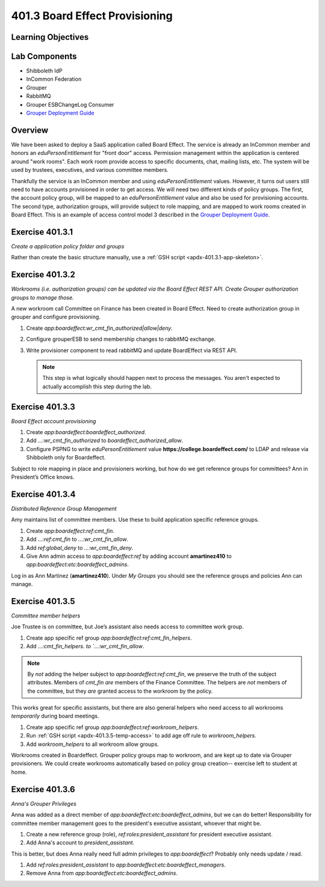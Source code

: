 ===============================
401.3 Board Effect Provisioning
===============================

-------------------
Learning Objectives
-------------------


--------------
Lab Components
--------------

* Shibboleth IdP
* InCommon Federation
* Grouper
* RabbitMQ
* Grouper ESBChangeLog Consumer
* `Grouper Deployment Guide`_

--------
Overview
--------

We have been asked to deploy a SaaS application called Board Effect. The
service is already an InCommon member and honors an `eduPersonEntitlement`
for "front door" access. Permission management within the application is
centered around "work rooms".  Each work room provide access to specific
documents, chat, mailing lists, etc.  The system will be used by trustees,
executives, and various committee members.

Thankfully the service is an InCommon member and using `eduPersonEntitlement`
values.  However, it turns out users still need to have accounts provisioned
in order to get access. We will need two different kinds of policy groups.
The first, the account policy group, will be mapped to an `eduPersonEntitlement`
value and also be used for provisioning accounts.  The second type,
authorization groups, will provide subject to role mapping, and are mapped
to work rooms created in Board Effect. This is an example of access control
model 3 described in the `Grouper Deployment Guide`_.

----------------
Exercise 401.3.1
----------------

*Create a application policy folder and groups*

Rather than create the basic structure manually, use a
:ref:`GSH script <apdx-401.3.1-app-skeleton>`.


----------------
Exercise 401.3.2
----------------

*Workrooms (i.e. authorization groups) can be updated via the Board Effect
REST API.  Create Grouper authorization groups to manage those.*

A new workroom call Committee on Finance has been created in Board Effect.
Need to create authorization group in grouper and configure provisioning.

#. Create `app:boardeffect:wr_cmt_fin_authorized|allow|deny`.
#. Configure grouperESB to send membership changes to rabbitMQ exchange.

   .. literalinclude:: examples/401.3.2-grouper-loader.properties
        :language: properties
        :lines: 102-118
        :caption: grouper-loader.properties
        :linenos:

   .. literalinclude:: examples/401.3.2-grouper.client.properties
        :language: properties
        :lines: 61-112
        :caption: grouper.client.properties
        :linenos:

#. Write provisioner component to read rabbitMQ and update BoardEffect via REST API.

   .. note::

        This step is what logically should happen next to process the messages.
        You aren't expected to actually accomplish this step during the lab.

----------------
Exercise 401.3.3
----------------

*Board Effect account provisioning*

#. Create `app:boardeffect:boardeffect_authorized`.
#. Add `...:wr_cmt_fin_authorized` to `boardeffect_authorized_allow`.
#. Configure PSPNG to write `eduPersonEntitlement` value
   **https://college.boardeffect.com/** to LDAP and release via Shibboleth only
   for Boardeffect.

   .. literalinclude:: examples/401.3.2-grouper-loader.properties
        :language: properties
        :lines: 92-100
        :emphasize-lines: 6
        :caption: grouper-loader.properties
        :linenos:

Subject to role mapping in place and provisioners working, but how do we get
reference groups for committees? Ann in President’s Office knows.

----------------
Exercise 401.3.4
----------------

*Distributed Reference Group Management*

Amy maintains list of committee members. Use these to build application specific
reference groups.

#. Create `app:boardeffect:ref:cmt_fin`.
#. Add `...:ref:cmt_fin` to `...:wr_cmt_fin_allow`.
#. Add `ref:global_deny` to `...:wr_cmt_fin_deny`.
#. Give Ann admin access to `app:boardeffect:ref` by adding account 
   **amartinez410** to `app:boardeffect:etc:boardeffect_admins`.

Log in as Ann Martinez (**amartinez410**).  Under *My Groups* you should see
the reference groups and policies Ann can manage.

----------------
Exercise 401.3.5
----------------

*Committee member helpers*

Joe Trustee is on committee, but Joe’s assistant also needs access to
committee work group.

#. Create app specific ref group `app:boardeffect:ref:cmt_fin_helpers`.
#. Add `...:cmt_fin_helpers. to `...:wr_cmt_fin_allow`.

.. note::

    By *not* adding the helper subject to `app:boardeffect:ref:cmt_fin`,
    we preserve the truth of the subject attributes.  Members of `cmt_fin`
    *are* members of the Finance Committee.  The helpers are *not* members
    of the committee, but they *are* granted access to the workroom by
    the policy.

This works great for specific assistants, but there are also general helpers
who need access to all workrooms *temporarily* during board meetings.

#. Create app specific ref group `app:boardeffect:ref:workroom_helpers`.
#. Run :ref:`GSH script <apdx-401.3.5-temp-access>` to add age off rule
   to `workroom_helpers`.
#. Add `workroom_helpers` to all workroom allow groups.

Workrooms created in Boardeffect.  Grouper policy groups map to workroom, and
are kept up to date via Grouper provisioners.  We could create workrooms
automatically based on policy group creation-- exercise left to student at home.

----------------
Exercise 401.3.6
----------------

*Anna's Grouper Privileges*

Anna was added as a direct member of `app:boardeffect:etc:boardeffect_admins`,
but we can do better!  Responsibility for committee member management goes to
the president's executive assistant, whoever that might be.

#. Create a new reference group (role), `ref:roles:president_assistant`
   for president executive assistant.
#. Add Anna's account to `president_assistant`.

This is better, but does Anna really need full admin privileges to
`app:boardeffect`?  Probably only needs update / read.

#. Add `ref:roles:president_assistant` to `app:boardeffect:etc:boardeffect_managers`.
#. Remove Anna from `app:boardeffect:etc:boardeffect_admins`.



.. _Grouper Deployment Guide: https://spaces.at.internet2.edu/display/Grouper/Grouper+Deployment+Guide+Work+-TIER+Program
